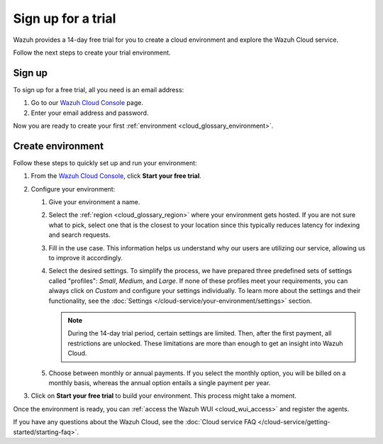 .. _cloud_sign_up:

.. meta::
  :description: Wazuh offers cloud-delivered protection. Prevent, detect, and respond to threats in real-time. Learn more about Wazuh Cloud here. 

Sign up for a trial
===================

Wazuh provides a 14-day free trial for you to create a cloud environment and explore the Wazuh Cloud service. 

Follow the next steps to create your trial environment.

Sign up
-------

To sign up for a free trial, all you need is an email address:

#. Go to our `Wazuh Cloud Console <https://console.cloud.wazuh.com/>`_ page.

#. Enter your email address and password.

Now you are ready to create your first :ref:`environment <cloud_glossary_environment>`.

Create environment
------------------

Follow these steps to quickly set up and run your environment:

#. From the `Wazuh Cloud Console <https://console.cloud.wazuh.com/>`_, click **Start your free trial**.

#. Configure your environment:

   #. Give your environment a name.

   #. Select the :ref:`region <cloud_glossary_region>` where your environment gets hosted. If you are not sure what to pick, select one that is the closest to your location since this typically reduces latency for indexing and search requests.

   #. Fill in the use case. This information helps us understand why our users are utilizing our service, allowing us to improve it accordingly.

   #. Select the desired settings. To simplify the process, we have prepared three predefined sets of settings called "profiles": *Small*, *Medium*, and *Large*. If none of these profiles meet your requirements, you can always click on *Custom* and configure your settings individually. To learn more about the settings and their functionality, see the :doc:`Settings </cloud-service/your-environment/settings>` section.
   
      .. note:: During the 14-day trial period, certain settings are limited. Then, after the first payment, all restrictions are unlocked. These limitations are more than enough to get an insight into Wazuh Cloud.

   #. Choose between monthly or annual payments. If you select the monthly option, you will be billed on a monthly basis, whereas the annual option entails a single payment per year.

#. Click on **Start your free trial** to build your environment. This process might take a moment.

Once the environment is ready, you can :ref:`access the Wazuh WUI <cloud_wui_access>`  and register the agents. 

If you have any questions about the Wazuh Cloud, see the :doc:`Cloud service FAQ </cloud-service/getting-started/starting-faq>`.
